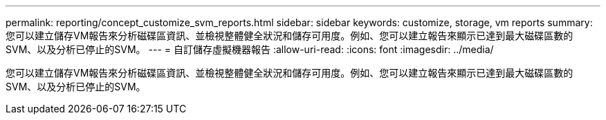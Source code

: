 ---
permalink: reporting/concept_customize_svm_reports.html 
sidebar: sidebar 
keywords: customize, storage, vm reports 
summary: 您可以建立儲存VM報告來分析磁碟區資訊、並檢視整體健全狀況和儲存可用度。例如、您可以建立報告來顯示已達到最大磁碟區數的SVM、以及分析已停止的SVM。 
---
= 自訂儲存虛擬機器報告
:allow-uri-read: 
:icons: font
:imagesdir: ../media/


[role="lead"]
您可以建立儲存VM報告來分析磁碟區資訊、並檢視整體健全狀況和儲存可用度。例如、您可以建立報告來顯示已達到最大磁碟區數的SVM、以及分析已停止的SVM。
